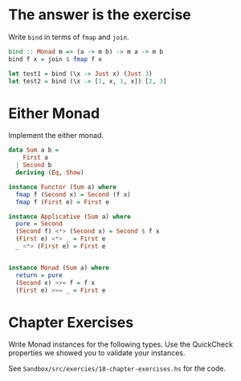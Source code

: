 * The answer is the exercise

Write ~bind~ in terms of ~fmap~ and ~join~.

#+BEGIN_SRC haskell
bind :: Monad m => (a -> m b) -> m a -> m b
bind f x = join $ fmap f x

let test1 = bind (\x -> Just x) (Just 3)
let test2 = bind (\x -> [1, x, 1, x]) [2, 3]
#+END_SRC

* Either Monad

Implement the either monad.

#+BEGIN_SRC haskell
data Sum a b =
    First a
  | Second b
  deriving (Eq, Show)

instance Functor (Sum a) where
  fmap f (Second x) = Second (f x)
  fmap f (First e) = First e

instance Applicative (Sum a) where
  pure = Second
  (Second f) <*> (Second x) = Second $ f x
  (First e) <*> _ = First e
  _ <*> (First e) = First e


instance Monad (Sum a) where
  return = pure
  (Second x) >>= f = f x
  (First e) >>= _ = First e
#+END_SRC

* Chapter Exercises

Write Monad instances for the following types. Use the QuickCheck
properties we showed you to validate your instances.

See ~Sandbox/src/exercies/18-chapter-exercises.hs~ for the code.
